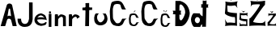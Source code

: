 SplineFontDB: 3.2
FontName: AnteJurisic
FullName: AnteJurisic
FamilyName: AnteJurisic
Weight: Regular
Copyright: Copyright (c) 2023, Ante
UComments: "2023-3-19: Created with FontForge (http://fontforge.org)"
Version: 001.000
ItalicAngle: 0
UnderlinePosition: -100
UnderlineWidth: 50
Ascent: 800
Descent: 200
InvalidEm: 0
LayerCount: 2
Layer: 0 0 "Back" 1
Layer: 1 0 "Fore" 0
XUID: [1021 831 -1265243730 24193]
StyleMap: 0x0000
FSType: 0
OS2Version: 0
OS2_WeightWidthSlopeOnly: 0
OS2_UseTypoMetrics: 1
CreationTime: 1679257670
ModificationTime: 1679398131
OS2TypoAscent: 0
OS2TypoAOffset: 1
OS2TypoDescent: 0
OS2TypoDOffset: 1
OS2TypoLinegap: 90
OS2WinAscent: 0
OS2WinAOffset: 1
OS2WinDescent: 0
OS2WinDOffset: 1
HheadAscent: 0
HheadAOffset: 1
HheadDescent: 0
HheadDOffset: 1
MarkAttachClasses: 1
DEI: 91125
Encoding: iso8859-2
UnicodeInterp: none
NameList: AGL For New Fonts
DisplaySize: -48
AntiAlias: 1
FitToEm: 0
WinInfo: 19 19 13
BeginPrivate: 0
EndPrivate
BeginChars: 256 18

StartChar: A
Encoding: 65 65 0
Width: 537
Flags: HW
LayerCount: 2
Fore
SplineSet
231 310 m 5
 262 336 308 336 344 312 c 5
 312 540 l 5
 309 555 274 557 270 541 c 5
 231 310 l 5
20 0 m 1
 207 652 l 1
 225 735 355 731 376 659 c 1
 376 659 515 -0.0234375 517 0 c 0
 537.966796875 0.2451171875 389.60546875 -0.6591796875 390 0 c 0
 392.0546875 3.4326171875 344 188 344 188 c 1
 344 188 325.189453125 239.026367188 273 235 c 0
 232.353515625 231.864257812 226.869140625 211.40234375 216 189 c 0
 216 189 163.990234375 -0.333984375 158 0 c 0
 153.6796875 0.2412109375 19.650390625 -0.4658203125 20 0 c 1
EndSplineSet
Validated: 524325
EndChar

StartChar: n
Encoding: 110 110 1
Width: 486
Flags: HW
LayerCount: 2
Fore
SplineSet
68 0 m 1
 70 360 l 1
 70 380 164 381 166 362 c 1
 167 325 l 1
 167 307 174.984375 303.857421875 182 314.592773438 c 0
 202.744140625 346.336914062 229.837890625 370.61328125 268 371 c 1
 305 370 406 340 408 293 c 1
 408 293 412 -4 412 -2 c 0
 412 0 322 -4 322 -2 c 0
 322 0 321 234 321 234 c 1
 321.524414062 275.520507812 299.450195312 294.796875 278 297 c 1
 228.66796875 293.612304688 176 234.541992188 172 212 c 1
 172 212 168 -4 168 -2 c 0
 168 0 68 0 68 0 c 1
EndSplineSet
EndChar

StartChar: t
Encoding: 116 116 2
Width: 326
Flags: HW
LayerCount: 2
Fore
SplineSet
90 726 m 1
 204 730 l 1
 204 615 l 0
 203.791992188 600.875 207.96484375 590.837890625 222 590 c 0
 223.99609375 589.880859375 300 588 300 588 c 1
 300 588 292 514 296 512 c 0
 300 510 223 510 223 510 c 17
 205.176757812 509.4140625 204.814453125 499.068359375 205.744140625 488 c 1
 205.744140625 488 200 -5.2529296875 200 0 c 0
 200 0.7001953125 82 -1.7138671875 82 0 c 0
 82 6.9755859375 90.81640625 478 90.81640625 478 c 1
 92.265625 493 88.666015625 499.640625 71.265625 499 c 0
 69.267578125 498.926757812 0.265625 499 0.265625 499 c 1
 0.265625 499 -9.734375 583 2.265625 585 c 0
 14.265625 587 73.265625 589 73.265625 589 c 17
 83.0859375 590.971679688 90.5380859375 598.077148438 93 616 c 0
 90 726 l 1
EndSplineSet
Validated: 524321
EndChar

StartChar: e
Encoding: 101 101 3
Width: 440
Flags: HW
LayerCount: 2
Fore
SplineSet
212 339 m 1
 154 339 87.4346462245 249.875870325 110 266 c 0
 124.642578125 276.462890625 273.10546875 293.799804688 319 258 c 1
 331 250 274 336 212 339 c 1
217 6 m 1
 149 25 104 25 56 85 c 1
 52 90 11.4013671875 122.299804688 14 208 c 0
 16.322265625 284.610351562 74.8125 332.8046875 81 344 c 1
 113 376.666992188 155.666992188 396 209 402 c 1
 229.706054688 406.450195312 333 368 356 322 c 0
 363.443359375 307.114257812 406.91015625 177.119140625 392 189 c 0
 355.234375 218.296875 147 223 98 202 c 1
 101 164 119 139 145 116 c 1
 172 92 199.318359375 79.18359375 240 79 c 1
 275.17578125 82.572265625 308.756835938 88.7021484375 336 105 c 1
 341.62109375 112 343.927734375 119 345 126 c 9
 390 128 l 17
 390.830078125 99.109375 383.884765625 72.5595703125 367 49 c 1
 324.278320312 20.2919921875 270.239257812 15.0224609375 217 6 c 1
EndSplineSet
Validated: 524321
EndChar

StartChar: J
Encoding: 74 74 4
Width: 530
Flags: HW
LayerCount: 2
Fore
SplineSet
373 775 m 1
 372 258 l 17
 369.112304688 257.583984375 360.276367188 88.87890625 242 93 c 0
 115.634765625 97.40234375 123.160045179 261.785698851 129 260 c 0
 136.885798351 257.588738015 19 261 19 261 c 1
 19 261 -12.9922570016 -2.82760096283 245 0 c 4
 488.520611293 2.66899139905 471.229692414 218.011649913 483 237 c 4
 486.161043068 242.099526243 483 773 483 773 c 1
 373 775 l 1
EndSplineSet
Validated: 524325
EndChar

StartChar: u
Encoding: 117 117 5
Width: 465
Flags: HW
LayerCount: 2
Fore
SplineSet
182 383 m 1
 148 354 105 300 131 204 c 1
 181.564453125 74.26171875 260.470703125 63.20703125 338 193 c 5
 374 271 330.73332755 363.215619415 286 379 c 0
 284.666015625 379.470703125 390 380 390 380 c 1
 459.358398438 277.439453125 466 170 400 77 c 1
 304 -22 130.622070312 -15.794921875 67 86 c 0
 12 174 28 337 87 383 c 0
 87.7890625 383.615234375 155 383 182 383 c 1
EndSplineSet
Validated: 524321
EndChar

StartChar: r
Encoding: 114 114 6
Width: 445
Flags: HW
LayerCount: 2
Fore
SplineSet
26 0 m 1
 28 360 l 1
 28 380 122 381 124 362 c 1
 125 325 l 1
 125 307 132.984375 303.857421875 140 314.592773438 c 0
 160.744140625 346.336914062 187.837890625 370.61328125 226 371 c 1
 263 370 343 350 364 291 c 1
 364 291 361.664100589 287.109400392 360 286 c 0
 357 284 297.0011304 242.997738561 287 238 c 4
 284.333333335 236.667420353 281.666666665 235.33408706 279 234 c 5
 279.524414062 275.520507812 257.450195312 294.796875 236 297 c 1
 186.66796875 293.612304688 134 234.541992188 130 212 c 1
 130 212 126 -4 126 -2 c 0
 126 0 26 0 26 0 c 1
EndSplineSet
Validated: 524321
EndChar

StartChar: i
Encoding: 105 105 7
Width: 121
Flags: HW
LayerCount: 2
Fore
SplineSet
44 422 m 1
 67 423 80 438 80 456 c 1
 79 476 69 489 43 490 c 1
 21 490 10 476 10 461 c 0
 10 445 23 422 44 422 c 1
6 0 m 1
 6 410 l 1
 88 410 l 1
 88 0 l 1
 6 0 l 1
EndSplineSet
Validated: 9
EndChar

StartChar: scaron
Encoding: 185 353 8
Width: 293
Flags: HW
LayerCount: 2
Fore
SplineSet
77.658203125 491.1484375 m 5
 112.891601562 472.985351562 135.63671875 451.971679688 145.89453125 428.110351562 c 5
 160.189453125 451.998046875 184.357421875 469.338867188 211.454101562 484.739257812 c 5
 211.454101562 484.739257812 154.591796875 467.643554688 149.240234375 467.643554688 c 4
 143.887695312 467.643554688 77.658203125 491.1484375 77.658203125 491.1484375 c 5
17.4501953125 119.325195312 m 5
 28.2880859375 85.134765625 38.845703125 35.9853515625 21.4638671875 1.794921875 c 5
 109.845703125 12.294921875 193.5390625 13.044921875 273 5 c 5
 263.575195312 5 268.022460938 227.71875 267.649414062 219.760742188 c 4
 267.533203125 217.284179688 58.9296875 226.590820312 73.6455078125 252.883789062 c 4
 75.60546875 256.385742188 62.8173828125 344.546875 70.96875 347.9765625 c 5
 123.594726562 336.647460938 176.220703125 342.319335938 228.84765625 349.043945312 c 5
 253.547851562 334.486328125 264.603515625 320.631835938 279.69140625 302.032226562 c 5
 267.315429688 331.860351562 256.782226562 372.536132812 281.697265625 419.028320312 c 5
 190.143554688 396.682617188 106.88671875 399.883789062 24.1416015625 415.288085938 c 5
 43.6513671875 414.591796875 20.1728515625 223.647460938 18.7890625 218.69140625 c 4
 12.1435546875 194.90625 141.77734375 145.69140625 220.8203125 152.447265625 c 4
 233.971679688 153.573242188 233.139648438 49.623046875 226.172851562 52.0126953125 c 4
 217.522460938 54.978515625 74.4443359375 67.83984375 72.3076171875 53.0810546875 c 5
 46.2841796875 69.388671875 35.8359375 98.08984375 17.4501953125 119.325195312 c 5
EndSplineSet
Validated: 524325
EndChar

StartChar: Scaron
Encoding: 169 352 9
Width: 474
Flags: HW
LayerCount: 2
Fore
SplineSet
136 920 m 1
 188.665895213 885.999263578 222.665895223 846.665930249 238 802 c 1
 259.368200848 846.713451139 295.495291259 879.173900409 336 908 c 1
 336 908 251 876 243 876 c 0
 235 876 136 920 136 920 c 1
46 224 m 1
 62.19921875 160 77.9814453125 68 52 4 c 1
 184.11328125 23.6513671875 309.21875 25.0576171875 428 10 c 1
 413.91015625 10 420.557617188 426.895507812 420 412 c 0
 419.826171875 407.366210938 108.005859375 424.78515625 130 474 c 0
 132.930664062 480.557617188 113.814453125 645.58203125 126 652 c 1
 204.666015625 630.795898438 283.333007812 641.411132812 362 654 c 1
 398.920898438 626.75 415.448242188 600.815429688 438 566 c 1
 419.501953125 621.8359375 403.754882812 697.97265625 441 785 c 1
 304.14453125 743.171875 179.69140625 749.165039062 56 778 c 1
 85.1650390625 776.6953125 50.0690204704 419.274484445 48 410 c 0
 38.0673828125 365.4765625 231.846679688 273.352539062 350 286 c 0
 369.66015625 288.104492188 368.416026748 93.528346221 358 98 c 0
 345.0703125 103.55078125 131.194335938 127.626953125 128 100 c 1
 89.1005859375 130.524414062 73.4833984375 184.249023438 46 224 c 1
EndSplineSet
Validated: 524325
EndChar

StartChar: Cacute
Encoding: 198 262 10
Width: 614
Flags: HW
LayerCount: 2
Fore
SplineSet
259 840 m 5
 286.425560549 882.515291689 314.814124442 924.347206804 335 972 c 5
 335.000000676 967.83916532 394.18644696 960.78646771 395 968 c 4
 395.715231031 974.341740342 307.945429287 900.996142576 259 840 c 5
555 525 m 5
 542.248046875 517.873046875 510 562 497 603 c 4
 495.840038079 606.658341444 449 723 400 763 c 5
 390 773 338 800 296 800 c 5
 237 799 126.479343035 789.770372735 98 744 c 4
 70 699 42 480.224497277 42 464 c 4
 42 426 52 243 52 243 c 21
 52.86328125 150.02734375 94 70 158 31 c 5
 209.229178503 8.62226321416 263.440757825 -0.791362047882 320 0 c 5
 347.256204702 0.0436717440005 417 23 448 74 c 4
 451.116491787 79.1271316488 488 160 488 160 c 5
 504.085399619 204.033420472 534.689124044 219.756186494 564 238 c 5
 564 238 430 234 428 234 c 4
 426 234 386.133619674 151.930352031 384 148 c 4
 365 113 339.930974057 91.4243453504 284 88 c 4
 235 85 218 119 196 152 c 4
 171.069326894 189.39600966 147.298315897 215.872394107 142 247 c 4
 134 294 141.07920382 327.006456464 137 378 c 4
 132.956353448 428.549047213 137 378 135 510 c 4
 134.616744293 535.294876651 135.946929813 558.489766044 146 592 c 4
 158 632 164 666 188 682 c 4
 212 698 256 700 282 700 c 12
 308 700 356 690 364 676 c 12
 372 662 384 628 384 614 c 4
 384 600 412 534 422 528 c 4
 432 522 555 525 555 525 c 5
EndSplineSet
Validated: 524325
EndChar

StartChar: cacute
Encoding: 230 263 11
Width: 342
Flags: HW
LayerCount: 2
Fore
SplineSet
139.950195312 431.01953125 m 1
 156.6796875 452.702148438 173.99609375 474.036132812 186.309570312 498.33984375 c 1
 186.309570312 496.217773438 222.4140625 492.62109375 222.91015625 496.299804688 c 0
 223.346679688 499.534179688 169.806640625 462.127929688 139.950195312 431.01953125 c 1
320.509765625 270.369140625 m 1
 312.731445312 266.734375 293.059570312 289.239257812 285.129882812 310.149414062 c 0
 284.421875 312.015625 255.849609375 371.349609375 225.959960938 391.75 c 1
 219.860351562 396.849609375 188.139648438 410.619140625 162.51953125 410.619140625 c 1
 126.530273438 410.109375 59.1123046875 405.40234375 41.740234375 382.059570312 c 0
 24.66015625 359.109375 7.580078125 247.534179688 7.580078125 239.259765625 c 0
 7.580078125 219.879882812 13.6796875 126.549804688 13.6796875 126.549804688 c 17
 14.2060546875 79.1337890625 39.2998046875 38.3193359375 78.33984375 18.4296875 c 1
 109.58984375 7.0166015625 142.659179688 2.2158203125 177.16015625 2.619140625 c 1
 193.786132812 2.6416015625 236.330078125 14.349609375 255.240234375 40.359375 c 0
 257.140625 42.974609375 279.639648438 84.2197265625 279.639648438 84.2197265625 c 1
 289.452148438 106.676757812 308.120117188 114.6953125 326 124 c 1
 326 124 244.259765625 121.959960938 243.040039062 121.959960938 c 0
 241.8203125 121.959960938 217.500976562 80.1044921875 216.200195312 78.099609375 c 0
 204.610351562 60.25 189.317382812 49.24609375 155.200195312 47.5 c 0
 125.309570312 45.9697265625 114.939453125 63.3095703125 101.51953125 80.1396484375 c 0
 86.3125 99.2119140625 71.8115234375 112.71484375 68.580078125 128.58984375 c 0
 63.7001953125 152.559570312 68.0185546875 169.392578125 65.5302734375 195.399414062 c 0
 63.0634765625 221.1796875 65.5302734375 195.399414062 64.3095703125 262.719726562 c 0
 64.076171875 275.620117188 64.8876953125 287.44921875 71.01953125 304.5390625 c 0
 78.33984375 324.939453125 82 342.279296875 96.6396484375 350.439453125 c 0
 111.280273438 358.599609375 138.120117188 359.619140625 153.979492188 359.619140625 c 8
 169.83984375 359.619140625 199.120117188 354.51953125 204 347.379882812 c 8
 208.879882812 340.239257812 216.200195312 322.899414062 216.200195312 315.759765625 c 0
 216.200195312 308.619140625 233.280273438 274.959960938 239.379882812 271.899414062 c 0
 245.479492188 268.83984375 320.509765625 270.369140625 320.509765625 270.369140625 c 1
EndSplineSet
Validated: 524325
EndChar

StartChar: Ccaron
Encoding: 200 268 12
Width: 614
Flags: HW
LayerCount: 2
Fore
SplineSet
259 840 m 5
 274.531225375 843.021862695 182.789487601 988.022645088 170 984 c 4
 161.661944941 981.377452696 226.383050537 962.218473564 242 982 c 5
 236.2819853 902.966926028 253.235949351 887.062175373 259 840 c 5
259 840 m 5
 286.425560549 882.515291689 314.814124442 924.347206804 335 972 c 5
 335.000000676 967.83916532 394.18644696 960.78646771 395 968 c 4
 395.715231031 974.341740342 307.945429287 900.996142576 259 840 c 5
555 525 m 5
 542.248046875 517.873046875 510 562 497 603 c 4
 495.840038079 606.658341444 449 723 400 763 c 5
 390 773 338 800 296 800 c 5
 237 799 126.479343035 789.770372735 98 744 c 4
 70 699 42 480.224497277 42 464 c 4
 42 426 52 243 52 243 c 21
 52.86328125 150.02734375 94 70 158 31 c 5
 209.229178503 8.62226321416 263.440757825 -0.791362047882 320 0 c 5
 347.256204702 0.0436717440005 417 23 448 74 c 4
 451.116491787 79.1271316488 488 160 488 160 c 5
 504.085399619 204.033420472 534.689124044 219.756186494 564 238 c 5
 564 238 430 234 428 234 c 4
 426 234 386.133619674 151.930352031 384 148 c 4
 365 113 339.930974057 91.4243453504 284 88 c 4
 235 85 218 119 196 152 c 4
 171.069326894 189.39600966 147.298315897 215.872394107 142 247 c 4
 134 294 141.07920382 327.006456464 137 378 c 4
 132.956353448 428.549047213 137 378 135 510 c 4
 134.616744293 535.294876651 135.946929813 558.489766044 146 592 c 4
 158 632 164 666 188 682 c 4
 212 698 256 700 282 700 c 12
 308 700 356 690 364 676 c 12
 372 662 384 628 384 614 c 4
 384 600 412 534 422 528 c 4
 432 522 555 525 555 525 c 5
EndSplineSet
Validated: 524325
EndChar

StartChar: ccaron
Encoding: 232 269 13
Width: 354
Flags: HW
LayerCount: 2
Fore
SplineSet
139.888671875 445.154296875 m 1
 149.138671875 446.764648438 94.5 524.032226562 86.8818359375 521.888671875 c 0
 81.916015625 520.490234375 120.461914062 510.280273438 129.763671875 520.822265625 c 1
 126.358398438 478.708007812 136.456054688 470.232421875 139.888671875 445.154296875 c 1
139.888671875 445.154296875 m 1
 156.22265625 467.810546875 173.129882812 490.1015625 185.153320312 515.493164062 c 1
 185.153320312 513.27734375 220.403320312 509.518554688 220.88671875 513.362304688 c 0
 221.313476562 516.7421875 169.0390625 477.658203125 139.888671875 445.154296875 c 1
316.1796875 277.301757812 m 1
 308.583984375 273.504882812 289.377929688 297.017578125 281.635742188 318.866210938 c 0
 280.944335938 320.814453125 253.047851562 382.80859375 223.864257812 404.124023438 c 1
 217.909179688 409.452148438 186.938476562 423.840820312 161.924804688 423.840820312 c 1
 126.786132812 423.306640625 60.9619140625 418.389648438 44 394 c 0
 27.32421875 370.020507812 10.6484375 253.442382812 10.6484375 244.795898438 c 0
 10.6484375 224.546875 16.6044921875 127.033203125 16.6044921875 127.033203125 c 17
 17.1171875 77.490234375 41.6181640625 34.8466796875 79.7353515625 14.064453125 c 1
 110.245117188 2.1396484375 142.533203125 -2.875 176.21875 -2.4541015625 c 1
 192.451171875 -2.4306640625 233.989257812 9.8017578125 252.452148438 36.978515625 c 0
 254.30859375 39.7099609375 276.274414062 82.8056640625 276.274414062 82.8056640625 c 1
 285.85546875 106.26953125 304.08203125 114.646484375 321.5390625 124.369140625 c 1
 321.5390625 124.369140625 241.732421875 122.237304688 240.541015625 122.237304688 c 0
 239.349609375 122.237304688 215.606445312 78.5048828125 214.3359375 76.4091796875 c 0
 203.01953125 57.759765625 188.088867188 46.263671875 154.778320312 44.4384765625 c 0
 125.594726562 42.83984375 115.46875 60.9580078125 102.3671875 78.541015625 c 0
 87.517578125 98.4677734375 73.361328125 112.577148438 70.2060546875 129.1640625 c 0
 65.44140625 154.208984375 69.658203125 171.797851562 67.228515625 198.970703125 c 0
 64.8193359375 225.90625 67.228515625 198.970703125 66.037109375 269.30859375 c 0
 65.80859375 282.788085938 66.6005859375 295.147460938 72.587890625 313.002929688 c 0
 79.7353515625 334.318359375 83.30859375 352.436523438 97.6025390625 360.961914062 c 0
 111.896484375 369.48828125 138.1015625 370.553710938 153.586914062 370.553710938 c 8
 169.071289062 370.553710938 197.659179688 365.225585938 202.422851562 357.764648438 c 8
 207.189453125 350.3046875 214.3359375 332.1875 214.3359375 324.7265625 c 0
 214.3359375 317.266601562 231.010742188 282.09765625 236.967773438 278.899414062 c 0
 242.923828125 275.704101562 316.1796875 277.301757812 316.1796875 277.301757812 c 1
EndSplineSet
Validated: 524325
EndChar

StartChar: Zcaron
Encoding: 174 381 14
Width: 570
Flags: HW
LayerCount: 2
Fore
SplineSet
184 912 m 5
 192.528863716 911.999998886 283.275132916 803.999998659 274 804 c 4
 268.208516205 804.000000837 357.89132043 910.000000888 364 910 c 5
 361.69621359 901.767686118 324.053500267 917.354345133 304 924 c 4
 294.893538661 927.017847174 257.19570071 823.821345706 274 830 c 5
 266.2237321 860.666666675 262.781148926 891.333333328 240 922 c 5
 231.523649406 911.898459085 218.851522386 904.583670379 184 912 c 5
62 796 m 5
 210.704562299 773.012242502 361.962333736 774.293989624 516 802 c 13
 510 670 l 21
 485.491147003 669.999994375 135.64468978 159.721245337 146 136 c 4
 160.01396492 103.897755552 471.715600487 79.1960380938 459.999997964 118.489555506 c 5
 476.243613091 104.251318991 537.262899364 196.763689647 524 184 c 4
 503.132798027 163.918230361 531.993772959 -19.8912852618 532 0 c 4
 532.009189651 29.3548675728 24.4463236248 20.6145240298 26 0 c 4
 28.6836237254 -35.6069170245 28.5316738905 249.476012423 30 244 c 4
 43.4572366538 193.812242239 377.042160072 651.427581617 354 684 c 4
 345.535683456 695.965165547 125.234971001 687.734837205 122.000001609 673.322878667 c 5
 97.5254469881 666.727660661 83.8285154691 634.865166177 68 608 c 5
 83.3317558406 673.333333286 81.3317558652 736.000000009 62 796 c 5
EndSplineSet
Validated: 524325
EndChar

StartChar: zcaron
Encoding: 190 382 15
Width: 340
Flags: HW
LayerCount: 2
Fore
SplineSet
99.58984375 458.11328125 m 5
 104.068359375 458.11328125 151.369140625 392.995117188 146.498046875 392.995117188 c 0
 143.456054688 392.995117188 190.916992188 457.134765625 194.125 457.134765625 c 5
 192.915039062 453.111328125 173.146484375 460.731445312 162.61328125 463.978515625 c 4
 162.61328125 463.978515625 137.672851562 402.68359375 146.498046875 405.704101562 c 1
 142.4140625 420.693359375 140.96484375 448.010742188 129 463 c 5
 124.548828125 458.063476562 117.892578125 454.487304688 99.58984375 458.11328125 c 5
35.1552734375 389.084960938 m 1
 113.254882812 377.84765625 192.6953125 378.474609375 273.596679688 392.017578125 c 9
 270.4453125 327.49609375 l 17
 257.573242188 327.49609375 73.8330078125 78.0712890625 79.271484375 66.4765625 c 0
 86.6328125 50.78515625 250.337890625 38.7109375 244.184570312 57.91796875 c 1
 252.715820312 50.9580078125 284.763671875 96.1787109375 277.797851562 89.939453125 c 0
 266.837890625 80.123046875 281.99609375 -9.72265625 282 0 c 0
 282.004882812 14.3486328125 15.431640625 10.076171875 16.2490234375 0 c 0
 17.658203125 -17.4052734375 17.578125 121.943359375 18.349609375 119.266601562 c 0
 25.416015625 94.7353515625 200.616210938 318.416992188 188.513671875 334.338867188 c 0
 184.068359375 340.1875 68.3662109375 336.1640625 66.66796875 329.120117188 c 1
 53.8134765625 325.896484375 46.619140625 310.322265625 38.306640625 297.189453125 c 1
 46.359375 329.125 45.30859375 359.755859375 35.1552734375 389.084960938 c 1
EndSplineSet
Validated: 524325
EndChar

StartChar: Dcroat
Encoding: 208 272 16
Width: 604
Flags: HW
LayerCount: 2
Fore
SplineSet
243 241 m 1
 242.197265625 362 l 0
 301 363 l 0
 280.97265625 402.610351562 276.170898438 444.068359375 300 489 c 0
 242.422851562 490 l 1
 242.422851562 490 243.970703125 623.19140625 244 624 c 0
 249.705078125 780.376953125 425.413085938 609.287109375 422 436 c 0
 420.521484375 360.919921875 298 55 243 241 c 1
120 796 m 17
 117.66796875 486 l 1
 36 488 l 0
 51.548828125 452.39453125 67.31640625 416.813476562 36 376 c 0
 116.809570312 372 l 1
 116.809570312 372 114 -0.7880859375 114 0 c 8
 114 2 300.010742188 -0.29296875 304 0 c 0
 440 10 562 262 562 416 c 1
 540.654296875 600.0546875 459.4296875 739.666992188 266 796 c 9
 120 796 l 17
EndSplineSet
Validated: 524325
EndChar

StartChar: dcroat
Encoding: 240 273 17
Width: 1000
Flags: H
LayerCount: 2
Fore
SplineSet
195 274 m 1
 251 270 278 234 277 198 c 0
 275.389270747 140.013746877 232 116 198 116 c 0
 159.499023438 116 116.007160457 158.12888822 118 194 c 0
 120 230 149 274 195 274 c 1
364 796 m 1
 363.068273092 680 l 0
 310 678 l 1
 322.295152146 675.287603063 321.700882369 570.260171434 310 574 c 0
 307.106435434 574.924839263 362.200803213 572 362.200803213 572 c 0
 360 298 l 5
 315.061888826 315.165471767 263.777942926 367.65744805 278 388 c 5
 212.891049297 389.757416973 172 394 86 394 c 1
 54 394 0 278 0 212 c 0
 0 138.884117558 57 0 104 0 c 0
 112 0 296.485353067 -3.98517350547 292 0 c 0
 279.82557649 10.8168051201 327.266657386 91.829240299 342 78 c 0
 347.8329914 72.5249464539 342.516063233 -1.93227294641 342 0 c 0
 340.000000949 7.48850879426 462.00000133 8.50100031979 462 0 c 0
 461.999999823 -1.13186263777 476.324750241 571.999996481 476.324750241 571.999996481 c 1
 536 574 l 0
 521.447443185 607.999999997 526.488301889 642.000000004 537 676 c 0
 478.960548606 676.99999589 l 1
 482 798 l 1
 442.665973005 786.015692821 403.332559733 784.044762784 364 796 c 1
EndSplineSet
Validated: 524325
EndChar
EndChars
EndSplineFont
